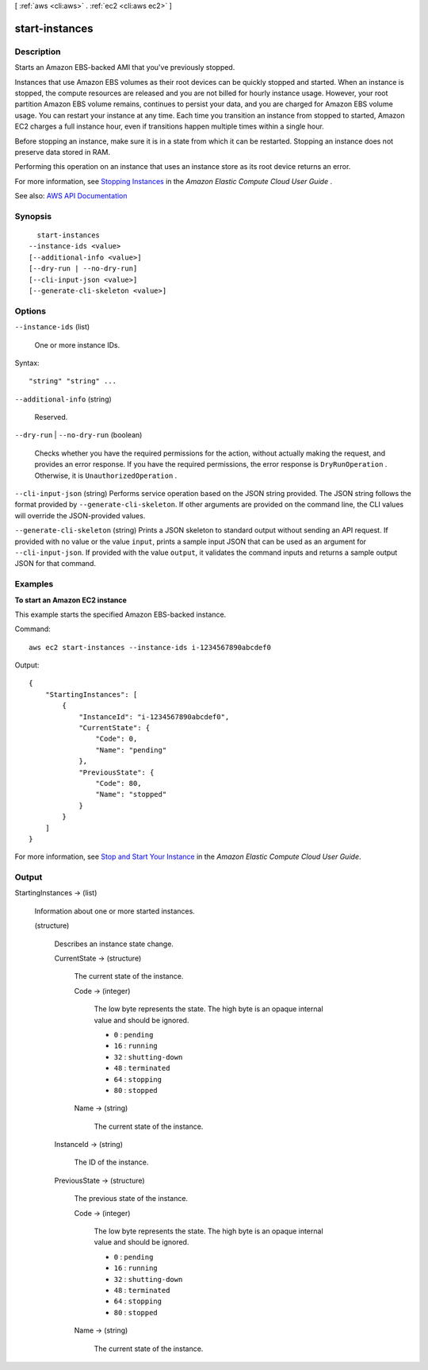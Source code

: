 [ :ref:`aws <cli:aws>` . :ref:`ec2 <cli:aws ec2>` ]

.. _cli:aws ec2 start-instances:


***************
start-instances
***************



===========
Description
===========



Starts an Amazon EBS-backed AMI that you've previously stopped.

 

Instances that use Amazon EBS volumes as their root devices can be quickly stopped and started. When an instance is stopped, the compute resources are released and you are not billed for hourly instance usage. However, your root partition Amazon EBS volume remains, continues to persist your data, and you are charged for Amazon EBS volume usage. You can restart your instance at any time. Each time you transition an instance from stopped to started, Amazon EC2 charges a full instance hour, even if transitions happen multiple times within a single hour.

 

Before stopping an instance, make sure it is in a state from which it can be restarted. Stopping an instance does not preserve data stored in RAM.

 

Performing this operation on an instance that uses an instance store as its root device returns an error.

 

For more information, see `Stopping Instances <http://docs.aws.amazon.com/AWSEC2/latest/UserGuide/Stop_Start.html>`_ in the *Amazon Elastic Compute Cloud User Guide* .



See also: `AWS API Documentation <https://docs.aws.amazon.com/goto/WebAPI/ec2-2016-11-15/StartInstances>`_


========
Synopsis
========

::

    start-instances
  --instance-ids <value>
  [--additional-info <value>]
  [--dry-run | --no-dry-run]
  [--cli-input-json <value>]
  [--generate-cli-skeleton <value>]




=======
Options
=======

``--instance-ids`` (list)


  One or more instance IDs.

  



Syntax::

  "string" "string" ...



``--additional-info`` (string)


  Reserved.

  

``--dry-run`` | ``--no-dry-run`` (boolean)


  Checks whether you have the required permissions for the action, without actually making the request, and provides an error response. If you have the required permissions, the error response is ``DryRunOperation`` . Otherwise, it is ``UnauthorizedOperation`` .

  

``--cli-input-json`` (string)
Performs service operation based on the JSON string provided. The JSON string follows the format provided by ``--generate-cli-skeleton``. If other arguments are provided on the command line, the CLI values will override the JSON-provided values.

``--generate-cli-skeleton`` (string)
Prints a JSON skeleton to standard output without sending an API request. If provided with no value or the value ``input``, prints a sample input JSON that can be used as an argument for ``--cli-input-json``. If provided with the value ``output``, it validates the command inputs and returns a sample output JSON for that command.



========
Examples
========

**To start an Amazon EC2 instance**

This example starts the specified Amazon EBS-backed instance.

Command::

  aws ec2 start-instances --instance-ids i-1234567890abcdef0

Output::

    {
        "StartingInstances": [
            {
                "InstanceId": "i-1234567890abcdef0",
                "CurrentState": {
                    "Code": 0,
                    "Name": "pending"
                },
                "PreviousState": {
                    "Code": 80,
                    "Name": "stopped"
                }
            }
        ]
    }

For more information, see `Stop and Start Your Instance`_ in the *Amazon Elastic Compute Cloud User Guide*.

.. _`Stop and Start Your Instance`: http://docs.aws.amazon.com/AWSEC2/latest/UserGuide/Stop_Start.html



======
Output
======

StartingInstances -> (list)

  

  Information about one or more started instances.

  

  (structure)

    

    Describes an instance state change.

    

    CurrentState -> (structure)

      

      The current state of the instance.

      

      Code -> (integer)

        

        The low byte represents the state. The high byte is an opaque internal value and should be ignored.

         

         
        * ``0`` : ``pending``   
         
        * ``16`` : ``running``   
         
        * ``32`` : ``shutting-down``   
         
        * ``48`` : ``terminated``   
         
        * ``64`` : ``stopping``   
         
        * ``80`` : ``stopped``   
         

        

        

      Name -> (string)

        

        The current state of the instance.

        

        

      

    InstanceId -> (string)

      

      The ID of the instance.

      

      

    PreviousState -> (structure)

      

      The previous state of the instance.

      

      Code -> (integer)

        

        The low byte represents the state. The high byte is an opaque internal value and should be ignored.

         

         
        * ``0`` : ``pending``   
         
        * ``16`` : ``running``   
         
        * ``32`` : ``shutting-down``   
         
        * ``48`` : ``terminated``   
         
        * ``64`` : ``stopping``   
         
        * ``80`` : ``stopped``   
         

        

        

      Name -> (string)

        

        The current state of the instance.

        

        

      

    

  

